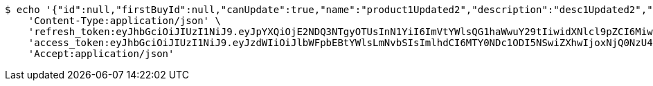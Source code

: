[source,bash]
----
$ echo '{"id":null,"firstBuyId":null,"canUpdate":true,"name":"product1Updated2","description":"desc1Updated2","images":null,"price":null,"tax":null,"category":null,"totalCount":null,"createdAt":null,"updatedAt":null}' | http PUT 'http://localhost:8080/api/category/products/update/7/' \
    'Content-Type:application/json' \
    'refresh_token:eyJhbGciOiJIUzI1NiJ9.eyJpYXQiOjE2NDQ3NTgyOTUsInN1YiI6ImVtYWlsQG1haWwuY29tIiwidXNlcl9pZCI6MiwiZXhwIjoxNjQ2NTcyNjk1fQ.ufsyoYp1GmLxOKaDjOHdSrx6RZ6PljK5DV67JXVlezA' \
    'access_token:eyJhbGciOiJIUzI1NiJ9.eyJzdWIiOiJlbWFpbEBtYWlsLmNvbSIsImlhdCI6MTY0NDc1ODI5NSwiZXhwIjoxNjQ0NzU4MzU1fQ.YhjsaAqSfkos4m_qHvOgXc-yhsRv7IUX2-8_5TgvRJM' \
    'Accept:application/json'
----